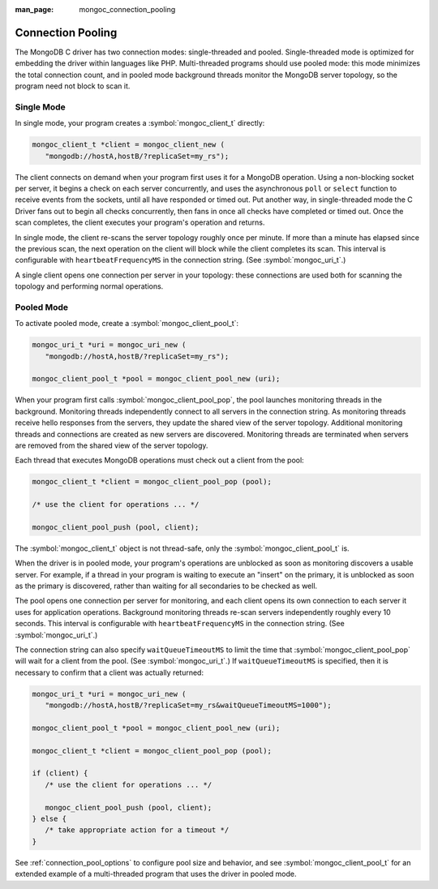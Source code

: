 :man_page: mongoc_connection_pooling

Connection Pooling
==================

The MongoDB C driver has two connection modes: single-threaded and pooled. Single-threaded mode is optimized for embedding the driver within languages like PHP. Multi-threaded programs should use pooled mode: this mode minimizes the total connection count, and in pooled mode background threads monitor the MongoDB server topology, so the program need not block to scan it.

Single Mode
-----------

In single mode, your program creates a :symbol:`mongoc_client_t` directly:

.. code-block:: c

  mongoc_client_t *client = mongoc_client_new (
     "mongodb://hostA,hostB/?replicaSet=my_rs");

The client connects on demand when your program first uses it for a MongoDB operation. Using a non-blocking socket per server, it begins a check on each server concurrently, and uses the asynchronous ``poll`` or ``select`` function to receive events from the sockets, until all have responded or timed out. Put another way, in single-threaded mode the C Driver fans out to begin all checks concurrently, then fans in once all checks have completed or timed out. Once the scan completes, the client executes your program's operation and returns.

In single mode, the client re-scans the server topology roughly once per minute. If more than a minute has elapsed since the previous scan, the next operation on the client will block while the client completes its scan. This interval is configurable with ``heartbeatFrequencyMS`` in the connection string. (See :symbol:`mongoc_uri_t`.)

A single client opens one connection per server in your topology: these connections are used both for scanning the topology and performing normal operations.

Pooled Mode
-----------

To activate pooled mode, create a :symbol:`mongoc_client_pool_t`:

.. code-block:: c

  mongoc_uri_t *uri = mongoc_uri_new (
     "mongodb://hostA,hostB/?replicaSet=my_rs");

  mongoc_client_pool_t *pool = mongoc_client_pool_new (uri);

When your program first calls :symbol:`mongoc_client_pool_pop`, the pool launches monitoring threads in the background. Monitoring threads independently connect to all servers in the connection string. As monitoring threads receive hello responses from the servers, they update the shared view of the server topology. Additional monitoring threads and connections are created as new servers are discovered. Monitoring threads are terminated when servers are removed from the shared view of the server topology.

Each thread that executes MongoDB operations must check out a client from the pool:

.. code-block:: c

  mongoc_client_t *client = mongoc_client_pool_pop (pool);

  /* use the client for operations ... */

  mongoc_client_pool_push (pool, client);

The :symbol:`mongoc_client_t` object is not thread-safe, only the :symbol:`mongoc_client_pool_t` is.

When the driver is in pooled mode, your program's operations are unblocked as soon as monitoring discovers a usable server. For example, if a thread in your program is waiting to execute an "insert" on the primary, it is unblocked as soon as the primary is discovered, rather than waiting for all secondaries to be checked as well.

The pool opens one connection per server for monitoring, and each client opens its own connection to each server it uses for application operations. Background monitoring threads re-scan servers independently roughly every 10 seconds. This interval is configurable with ``heartbeatFrequencyMS`` in the connection string. (See :symbol:`mongoc_uri_t`.)

The connection string can also specify ``waitQueueTimeoutMS`` to limit the time that :symbol:`mongoc_client_pool_pop` will wait for a client from the pool.  (See :symbol:`mongoc_uri_t`.)  If ``waitQueueTimeoutMS`` is specified, then it is necessary to confirm that a client was actually returned:

.. code-block:: c

  mongoc_uri_t *uri = mongoc_uri_new (
     "mongodb://hostA,hostB/?replicaSet=my_rs&waitQueueTimeoutMS=1000");

  mongoc_client_pool_t *pool = mongoc_client_pool_new (uri);

  mongoc_client_t *client = mongoc_client_pool_pop (pool);

  if (client) {
     /* use the client for operations ... */

     mongoc_client_pool_push (pool, client);
  } else {
     /* take appropriate action for a timeout */
  }

See :ref:`connection_pool_options` to configure pool size and behavior, and see :symbol:`mongoc_client_pool_t` for an extended example of a multi-threaded program that uses the driver in pooled mode.
